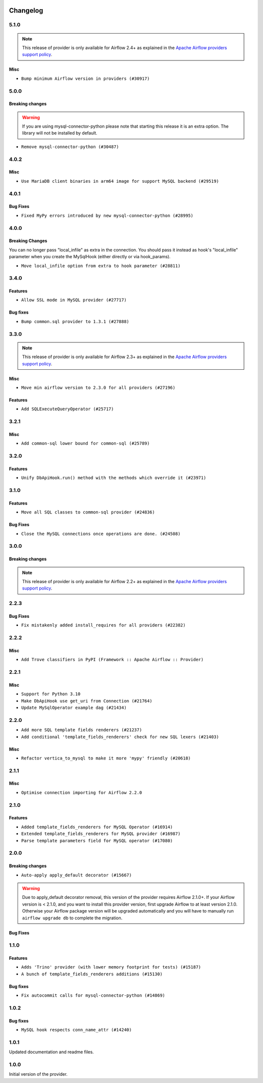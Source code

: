  .. Licensed to the Apache Software Foundation (ASF) under one
    or more contributor license agreements.  See the NOTICE file
    distributed with this work for additional information
    regarding copyright ownership.  The ASF licenses this file
    to you under the Apache License, Version 2.0 (the
    "License"); you may not use this file except in compliance
    with the License.  You may obtain a copy of the License at

 ..   http://www.apache.org/licenses/LICENSE-2.0

 .. Unless required by applicable law or agreed to in writing,
    software distributed under the License is distributed on an
    "AS IS" BASIS, WITHOUT WARRANTIES OR CONDITIONS OF ANY
    KIND, either express or implied.  See the License for the
    specific language governing permissions and limitations
    under the License.

.. NOTE TO CONTRIBUTORS:
   Please, only add notes to the Changelog just below the "Changelog" header when there are some breaking changes
   and you want to add an explanation to the users on how they are supposed to deal with them.
   The changelog is updated and maintained semi-automatically by release manager.

Changelog
---------

5.1.0
.....

.. note::
  This release of provider is only available for Airflow 2.4+ as explained in the
  `Apache Airflow providers support policy <https://github.com/apache/airflow/blob/main/PROVIDERS.rst#minimum-supported-version-of-airflow-for-community-managed-providers>`_.

Misc
~~~~

* ``Bump minimum Airflow version in providers (#30917)``

.. Below changes are excluded from the changelog. Move them to
   appropriate section above if needed. Do not delete the lines(!):
   * ``Add full automation for min Airflow version for providers (#30994)``
   * ``Use '__version__' in providers not 'version' (#31393)``
   * ``Fixing circular import error in providers caused by airflow version check (#31379)``
   * ``Prepare docs for May 2023 wave of Providers (#31252)``
   * ``Use 'AirflowProviderDeprecationWarning' in providers (#30975)``

5.0.0
.....

Breaking changes
~~~~~~~~~~~~~~~~

.. warning::
  If you are using mysql-connector-python please note that starting this release it is an extra option.
  The library will not be installed by default.

* ``Remove mysql-connector-python (#30487)``

.. Below changes are excluded from the changelog. Move them to
   appropriate section above if needed. Do not delete the lines(!):
   * ``Add mechanism to suspend providers (#30422)``

4.0.2
.....

Misc
~~~~

* ``Use MariaDB client binaries in arm64 image for support MySQL backend (#29519)``

4.0.1
.....

Bug Fixes
~~~~~~~~~

* ``Fixed MyPy errors introduced by new mysql-connector-python (#28995)``

.. Below changes are excluded from the changelog. Move them to
   appropriate section above if needed. Do not delete the lines(!):
   * ``Revert "Remove conn.close() ignores (#29005)" (#29010)``
   * ``Remove conn.close() ignores (#29005)``

4.0.0
.....

Breaking Changes
~~~~~~~~~~~~~~~~

You can no longer pass "local_infile" as extra in the connection. You should pass it instead as
hook's "local_infile" parameter when you create the MySqlHook (either directly or via hook_params).

* ``Move local_infile option from extra to hook parameter (#28811)``

3.4.0
.....

Features
~~~~~~~~

* ``Allow SSL mode in MySQL provider (#27717)``

Bug fixes
~~~~~~~~~

* ``Bump common.sql provider to 1.3.1 (#27888)``

.. Below changes are excluded from the changelog. Move them to
   appropriate section above if needed. Do not delete the lines(!):
   * ``Prepare for follow-up release for November providers (#27774)``

3.3.0
.....

.. note::
  This release of provider is only available for Airflow 2.3+ as explained in the
  `Apache Airflow providers support policy <https://github.com/apache/airflow/blob/main/PROVIDERS.rst#minimum-supported-version-of-airflow-for-community-managed-providers>`_.

Misc
~~~~

* ``Move min airflow version to 2.3.0 for all providers (#27196)``

Features
~~~~~~~~

* ``Add SQLExecuteQueryOperator (#25717)``

.. Below changes are excluded from the changelog. Move them to
   appropriate section above if needed. Do not delete the lines(!):
   * ``Update old style typing (#26872)``
   * ``Enable string normalization in python formatting - providers (#27205)``

3.2.1
.....

Misc
~~~~

* ``Add common-sql lower bound for common-sql (#25789)``

.. Below changes are excluded from the changelog. Move them to
   appropriate section above if needed. Do not delete the lines(!):
   * ``Apply PEP-563 (Postponed Evaluation of Annotations) to non-core airflow (#26289)``
   * ``D400 first line should end with period batch02 (#25268)``

3.2.0
.....

Features
~~~~~~~~

* ``Unify DbApiHook.run() method with the methods which override it (#23971)``


3.1.0
.....

Features
~~~~~~~~

* ``Move all SQL classes to common-sql provider (#24836)``

Bug Fixes
~~~~~~~~~

* ``Close the MySQL connections once operations are done. (#24508)``


.. Below changes are excluded from the changelog. Move them to
   appropriate section above if needed. Do not delete the lines(!):
   * ``Move provider dependencies to inside provider folders (#24672)``
   * ``Remove 'hook-class-names' from provider.yaml (#24702)``

3.0.0
.....

Breaking changes
~~~~~~~~~~~~~~~~

.. note::
  This release of provider is only available for Airflow 2.2+ as explained in the
  `Apache Airflow providers support policy <https://github.com/apache/airflow/blob/main/PROVIDERS.rst#minimum-supported-version-of-airflow-for-community-managed-providers>`_.

.. Below changes are excluded from the changelog. Move them to
   appropriate section above if needed. Do not delete the lines(!):
   * ``Add explanatory note for contributors about updating Changelog (#24229)``
   * ``Migrate MySQL example DAGs to new design #22453 (#24142)``
   * ``Prepare docs for May 2022 provider's release (#24231)``
   * ``Update package description to remove double min-airflow specification (#24292)``

2.2.3
.....

Bug Fixes
~~~~~~~~~

* ``Fix mistakenly added install_requires for all providers (#22382)``

2.2.2
.....

Misc
~~~~~

* ``Add Trove classifiers in PyPI (Framework :: Apache Airflow :: Provider)``

2.2.1
.....

Misc
~~~~

* ``Support for Python 3.10``
* ``Make DbApiHook use get_uri from Connection (#21764)``
* ``Update MySqlOperator example dag (#21434)``

.. Below changes are excluded from the changelog. Move them to
   appropriate section above if needed. Do not delete the lines(!):

2.2.0
.....

* ``Add more SQL template fields renderers (#21237)``
* ``Add conditional 'template_fields_renderers' check for new SQL lexers (#21403)``

Misc
~~~~

* ``Refactor vertica_to_mysql to make it more 'mypy' friendly (#20618)``

.. Below changes are excluded from the changelog. Move them to
   appropriate section above if needed. Do not delete the lines(!):
   * ``Fix K8S changelog to be PyPI-compatible (#20614)``
   * ``Fix template_fields type to have MyPy friendly Sequence type (#20571)``
   * ``Remove ':type' lines now sphinx-autoapi supports typehints (#20951)``
   * ``Update documentation for provider December 2021 release (#20523)``
   * ``Even more typing in operators (template_fields/ext) (#20608)``
   * ``Use typed Context EVERYWHERE (#20565)``
   * ``Update documentation for November 2021 provider's release (#19882)``
   * ``Prepare documentation for October Provider's release (#19321)``
   * ``More f-strings (#18855)``
   * ``Update documentation for September providers release (#18613)``
   * ``Static start_date and default arg cleanup for misc. provider example DAGs (#18597)``
   * ``Add documentation for January 2021 providers release (#21257)``

2.1.1
.....

Misc
~~~~

* ``Optimise connection importing for Airflow 2.2.0``

.. Below changes are excluded from the changelog. Move them to
   appropriate section above if needed. Do not delete the lines(!):
   * ``refactor: fixed type annotation for 'sql' in MySqlOperator (#17388)``
   * ``Update description about the new ''connection-types'' provider meta-data (#17767)``
   * ``Import Hooks lazily individually in providers manager (#17682)``

2.1.0
.....

Features
~~~~~~~~

* ``Added template_fields_renderers for MySQL Operator (#16914)``
* ``Extended template_fields_renderers for MySQL provider (#16987)``
* ``Parse template parameters field for MySQL operator (#17080)``

.. Below changes are excluded from the changelog. Move them to
   appropriate section above if needed. Do not delete the lines(!):
   * ``Removes pylint from our toolchain (#16682)``
   * ``Prepare documentation for July release of providers. (#17015)``
   * ``Fixed wrongly escaped characters in amazon's changelog (#17020)``
   * ``Remove/refactor default_args pattern for miscellaneous providers (#16872)``

2.0.0
.....

Breaking changes
~~~~~~~~~~~~~~~~

* ``Auto-apply apply_default decorator (#15667)``

.. warning:: Due to apply_default decorator removal, this version of the provider requires Airflow 2.1.0+.
   If your Airflow version is < 2.1.0, and you want to install this provider version, first upgrade
   Airflow to at least version 2.1.0. Otherwise your Airflow package version will be upgraded
   automatically and you will have to manually run ``airflow upgrade db`` to complete the migration.

Bug Fixes
~~~~~~~~~

.. Below changes are excluded from the changelog. Move them to
   appropriate section above if needed. Do not delete the lines(!):
   * ``Prepares provider release after PIP 21 compatibility (#15576)``
   * ``Make Airflow code Pylint 2.8 compatible (#15534)``
   * ``Update Docstrings of Modules with Missing Params (#15391)``
   * ``Updated documentation for June 2021 provider release (#16294)``
   * ``Add Connection Documentation for Providers (#15499)``
   * ``More documentation update for June providers release (#16405)``
   * ``Synchronizes updated changelog after buggfix release (#16464)``

1.1.0
.....

Features
~~~~~~~~

* ``Adds 'Trino' provider (with lower memory footprint for tests) (#15187)``
* ``A bunch of template_fields_renderers additions (#15130)``

Bug fixes
~~~~~~~~~

* ``Fix autocommit calls for mysql-connector-python (#14869)``

1.0.2
.....

Bug fixes
~~~~~~~~~

* ``MySQL hook respects conn_name_attr (#14240)``

1.0.1
.....

Updated documentation and readme files.


1.0.0
.....

Initial version of the provider.
